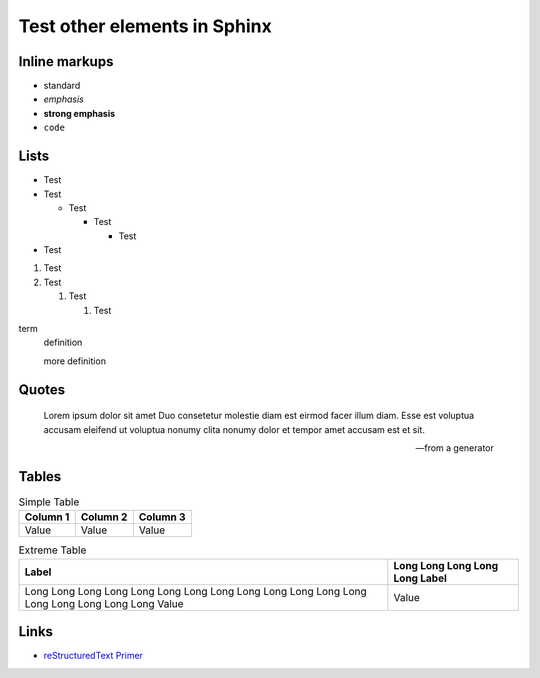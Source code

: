 Test other elements in Sphinx
===================================

Inline markups
--------------------

- standard
- *emphasis*
- **strong emphasis**
- ``code``

Lists
--------------

- Test
- Test

  - Test

    - Test

      - Test

- Test

1. Test
2. Test

   1. Test

      1. Test

term
    definition

    more definition

.. cspell:disable

Quotes
---------

    Lorem ipsum dolor sit amet Duo consetetur molestie diam est eirmod facer illum diam. Esse est voluptua accusam eleifend ut voluptua nonumy clita nonumy dolor et tempor amet accusam est et sit.

    -- from a generator

.. cspell:enable

Tables
-------------

.. csv-table:: Simple Table
    :widths: auto
    :header-rows: 1

    Column 1, Column 2, Column 3
    Value, Value, Value

.. csv-table:: Extreme Table
    :widths: auto
    :header-rows: 1

    Label, Long Long Long Long Long Label
    Long Long Long Long Long Long Long Long Long Long Long Long Long Long Long Long Long Long Value, Value

Links
------------------

- `reStructuredText Primer <https://www.sphinx-doc.org/en/master/usage/restructuredtext/basics.html>`_
